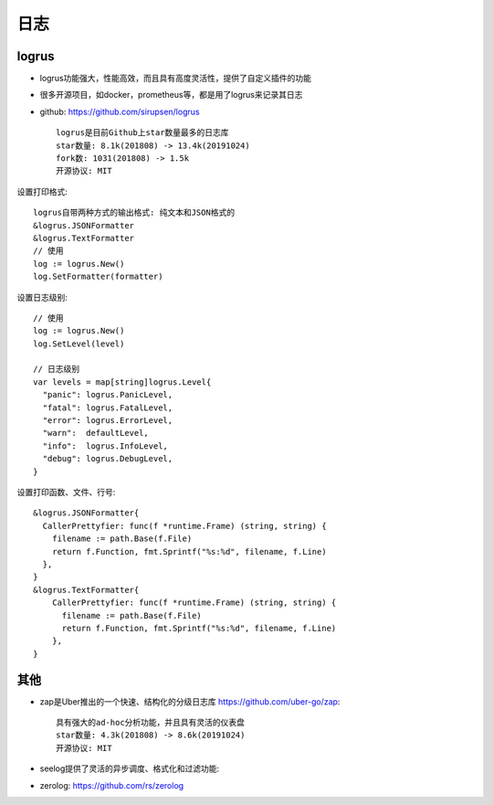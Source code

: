 日志
####

logrus
======

* logrus功能强大，性能高效，而且具有高度灵活性，提供了自定义插件的功能
* 很多开源项目，如docker，prometheus等，都是用了logrus来记录其日志
* github: https://github.com/sirupsen/logrus ::

    logrus是目前Github上star数量最多的日志库
    star数量: 8.1k(201808) -> 13.4k(20191024)
    fork数: 1031(201808) -> 1.5k
    开源协议: MIT

设置打印格式::

    logrus自带两种方式的输出格式: 纯文本和JSON格式的
    &logrus.JSONFormatter
    &logrus.TextFormatter
    // 使用
    log := logrus.New()
    log.SetFormatter(formatter)

设置日志级别::

    // 使用
    log := logrus.New()
    log.SetLevel(level)

    // 日志级别
    var levels = map[string]logrus.Level{
      "panic": logrus.PanicLevel,
      "fatal": logrus.FatalLevel,
      "error": logrus.ErrorLevel,
      "warn":  defaultLevel,
      "info":  logrus.InfoLevel,
      "debug": logrus.DebugLevel,
    }

设置打印函数、文件、行号::

    &logrus.JSONFormatter{
      CallerPrettyfier: func(f *runtime.Frame) (string, string) {
        filename := path.Base(f.File)
        return f.Function, fmt.Sprintf("%s:%d", filename, f.Line)
      },
    }
    &logrus.TextFormatter{
        CallerPrettyfier: func(f *runtime.Frame) (string, string) {
          filename := path.Base(f.File)
          return f.Function, fmt.Sprintf("%s:%d", filename, f.Line)
        },
    }




其他
====

* zap是Uber推出的一个快速、结构化的分级日志库 https://github.com/uber-go/zap::
  
    具有强大的ad-hoc分析功能，并且具有灵活的仪表盘
    star数量: 4.3k(201808) -> 8.6k(20191024)
    开源协议: MIT

* seelog提供了灵活的异步调度、格式化和过滤功能: 
* zerolog: https://github.com/rs/zerolog

